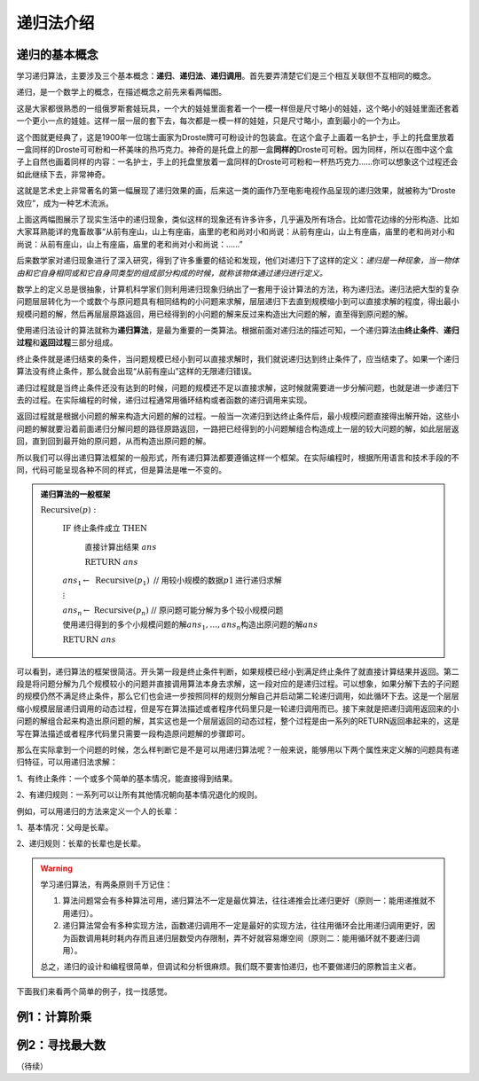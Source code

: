 递归法介绍
++++++++++++++++++++++


递归的基本概念
^^^^^^^^^^^^^^^^^^^^^^

学习递归算法，主要涉及三个基本概念：:strong:`递归`、:strong:`递归法`、:strong:`递归调用`。首先要弄清楚它们是三个相互关联但不互相同的概念。

递归，是一个数学上的概念，在描述概念之前先来看两幅图。

.. image:: ../../images/241_recursive_1.png

这是大家都很熟悉的一组俄罗斯套娃玩具，一个大的娃娃里面套着一个一模一样但是尺寸略小的娃娃，这个略小的娃娃里面还套着一个更小一点的娃娃。这样一层一层的套下去，每次都是一模一样的娃娃，只是尺寸略小，直到最小的一个为止。

.. image:: ../../images/241_recursive_2.png

这个图就更经典了，这是1900年一位瑞士画家为Droste牌可可粉设计的包装盒。在这个盒子上画着一名护士，手上的托盘里放着一盒同样的Droste可可粉和一杯美味的热巧克力。神奇的是托盘上的那一盒\ :strong:`同样的`\ Droste可可粉。因为同样，所以在图中这个盒子上自然也画着同样的内容：一名护士，手上的托盘里放着一盒同样的Droste可可粉和一杯热巧克力......你可以想象这个过程还会如此继续下去，非常神奇。

这就是艺术史上非常著名的第一幅展现了递归效果的画，后来这一类的画作乃至电影电视作品呈现的递归效果，就被称为“Droste效应”，成为一种艺术流派。

上面这两幅图展示了现实生活中的递归现象，类似这样的现象还有许多许多，几乎遍及所有场合。比如雪花边缘的分形构造、比如大家耳熟能详的鬼畜故事“从前有座山，山上有座庙，庙里的老和尚对小和尚说：从前有座山，山上有座庙，庙里的老和尚对小和尚说：从前有座山，山上有座庙，庙里的老和尚对小和尚说：......”

后来数学家对递归现象进行了深入研究，得到了许多重要的结论和发现，他们对递归下了这样的定义：*递归是一种现象，当一物体由和它自身相同或和它自身同类型的组成部分构成的时候，就称该物体通过递归进行定义。*

数学上的定义总是很抽象，计算机科学家们则利用递归现象归纳出了一套用于设计算法的方法，称为递归法。递归法把大型的复杂问题层层转化为一个或数个与原问题具有相同结构的小问题来求解，层层递归下去直到规模缩小到可以直接求解的程度，得出最小规模问题的解，然后再层层原路返回，用已经得到的小问题的解来反过来构造出大问题的解，直至得到原问题的解。

使用递归法设计的算法就称为\ :strong:`递归算法`，是最为重要的一类算法。根据前面对递归法的描述可知，一个递归算法由\ :strong:`终止条件`、:strong:`递归过程`\ 和\ :strong:`返回过程`\ 三部分组成。

终止条件就是递归结束的条件，当问题规模已经小到可以直接求解时，我们就说递归达到终止条件了，应当结束了。如果一个递归算法没有终止条件，那么就会出现“从前有座山”这样的无限递归错误。

递归过程就是当终止条件还没有达到的时候，问题的规模还不足以直接求解，这时候就需要进一步分解问题，也就是进一步递归下去的过程。在实际编程的时候，递归过程通常用循环结构或者函数的递归调用来实现。

返回过程就是根据小问题的解来构造大问题的解的过程。一般当一次递归到达终止条件后，最小规模问题直接得出解开始，这些小问题的解就要沿着前面递归分解问题的路径原路返回，一路把已经得到的小问题解组合构造成上一层的较大问题的解，如此层层返回，直到回到最开始的原问题，从而构造出原问题的解。

所以我们可以得出递归算法框架的一般形式，所有递归算法都要遵循这样一个框架。在实际编程时，根据所用语言和技术手段的不同，代码可能呈现各种不同的样式，但是算法是唯一不变的。

.. admonition:: 递归算法的一般框架

   :math:`\text{Recursive}(p):`

      :math:`\text{IF  终止条件成立  THEN}`

         :math:`\text{直接计算出结果  }ans`

         :math:`\text{RETURN  }ans`

      :math:`ans_1 \leftarrow\text{ Recursive}(p_1)\text{  // 用较小规模的数据}p1\text{进行递归求解}`

      :math:`\vdots`

      :math:`ans_n \leftarrow\text{ Recursive}(p_n)\text{  // 原问题可能分解为多个较小规模问题}`

      :math:`\text{使用递归得到的多个小规模问题的解}ans_1,\dots,ans_n\text{构造出原问题的解}ans`

      :math:`\text{RETURN  }ans`

可以看到，递归算法的框架很简洁。开头第一段是终止条件判断，如果规模已经小到满足终止条件了就直接计算结果并返回。第二段是将问题分解为几个规模较小的问题并直接调用算法本身去求解，这一段对应的是递归过程。可以想象，如果分解下去的子问题的规模仍然不满足终止条件，那么它们也会进一步按照同样的规则分解自己并启动第二轮递归调用，如此循环下去。这是一个层层缩小规模层层递归调用的动态过程，但是写在算法描述或者程序代码里只是一轮递归调用而已。接下来就是把递归调用返回来的小问题的解组合起来构造出原问题的解，其实这也是一个层层返回的动态过程，整个过程是由一系列的RETURN返回串起来的，这是写在算法描述或者程序代码里只需要一段构造原问题解的步骤即可。

那么在实际拿到一个问题的时候，怎么样判断它是不是可以用递归算法呢？一般来说，能够用以下两个属性来定义解的问题具有递归特征，可以用递归法求解：

1、有终止条件：一个或多个简单的基本情况，能直接得到结果。

2、有递归规则：一系列可以让所有其他情况朝向基本情况退化的规则。

例如，可以用递归的方法来定义一个人的长辈：

1、基本情况：父母是长辈。

2、递归规则：长辈的长辈也是长辈。

.. warning::

   学习递归算法，有两条原则千万记住：

   1. 算法问题常会有多种算法可用，递归算法不一定是最优算法，往往递推会比递归更好（原则一：能用递推就不用递归）。

   2. 递归算法常会有多种实现方法，函数递归调用不一定是最好的实现方法，往往用循环会比用递归调用更好，因为函数调用耗时耗内存而且递归层数受内存限制，弄不好就容易爆空间（原则二：能用循环就不要递归调用）。

   总之，递归的设计和编程很简单，但调试和分析很麻烦。我们既不要害怕递归，也不要做递归的原教旨主义者。


下面我们来看两个简单的例子，找一找感觉。


例1：计算阶乘
^^^^^^^^^^^^^^^^^^^^^^^^^^^^


例2：寻找最大数
^^^^^^^^^^^^^^^^^^^^^^^^^^^^






（待续）
